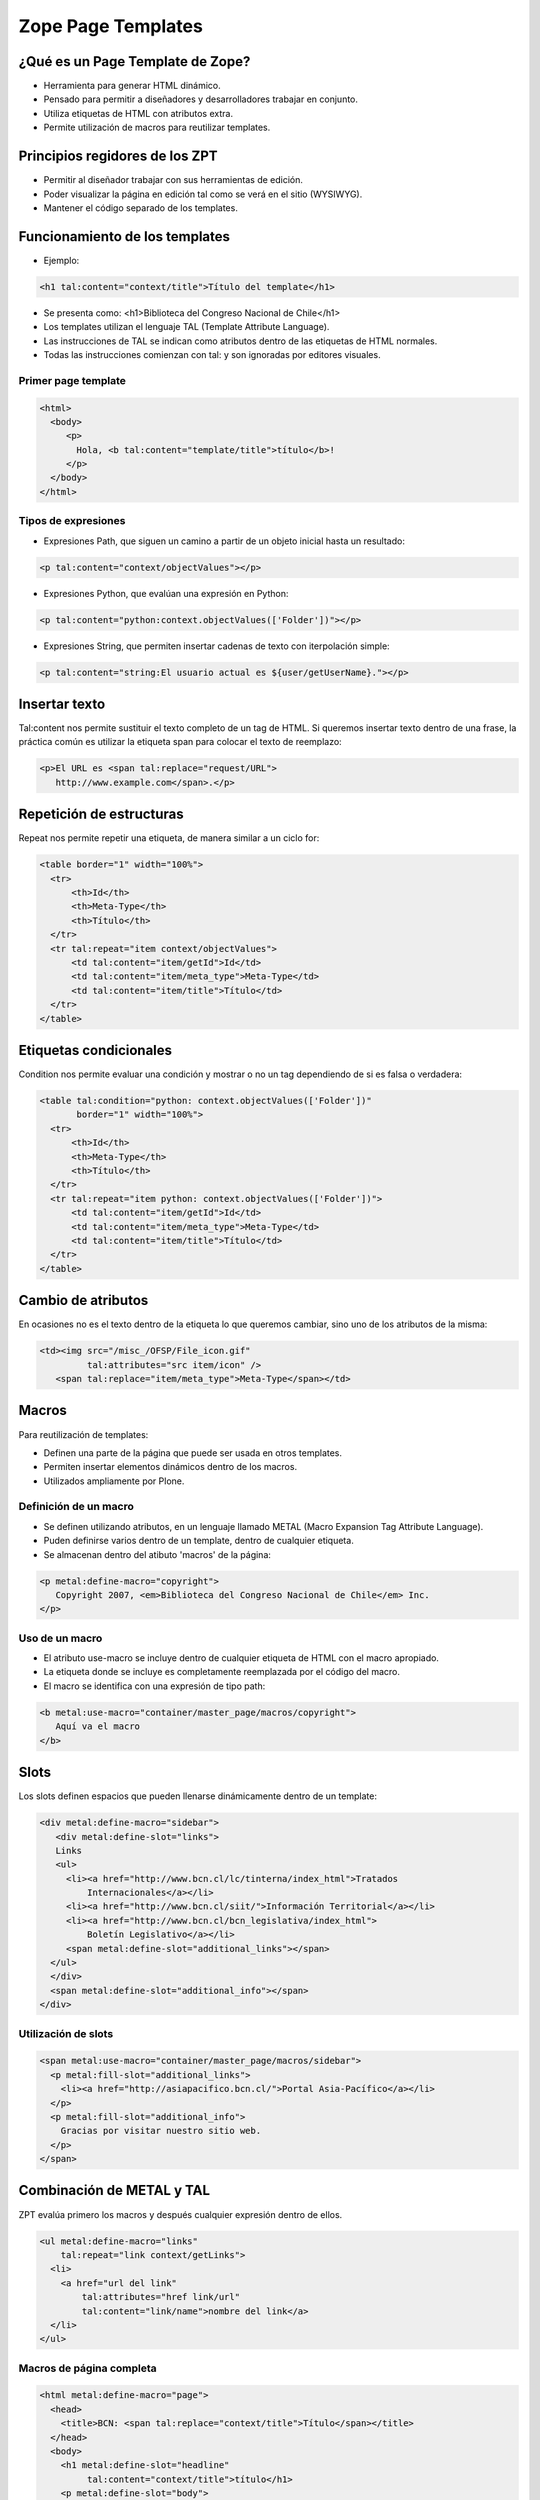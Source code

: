 .. -*- coding: utf-8 -*-

.. _zpt_lenguage:

===================
Zope Page Templates
===================

¿Qué es un Page Template de Zope?
=================================

* Herramienta para generar HTML dinámico.
* Pensado para permitir a diseñadores y desarrolladores trabajar en conjunto.
* Utiliza etiquetas de HTML con atributos extra.
* Permite utilización de macros para reutilizar templates.

Principios regidores de los ZPT
===============================

* Permitir al diseñador trabajar con sus herramientas de edición.
* Poder visualizar la página en edición tal como se verá en el sitio (WYSIWYG).
* Mantener el código separado de los templates.

Funcionamiento de los templates
===============================

* Ejemplo:

.. code-block:: html

      <h1 tal:content="context/title">Título del template</h1>

* Se presenta como: <h1>Biblioteca del Congreso Nacional de Chile</h1>
* Los templates utilizan el lenguaje TAL (Template Attribute Language).
* Las instrucciones de TAL se indican como atributos dentro de las etiquetas
  de HTML normales.
* Todas las instrucciones comienzan con tal: y son ignoradas por editores
  visuales.

Primer page template
--------------------

.. code-block:: html

    <html>
      <body>
         <p>
           Hola, <b tal:content="template/title">título</b>!
         </p>
      </body>
    </html>

Tipos de expresiones
--------------------

* Expresiones Path, que siguen un camino a partir de un objeto inicial hasta
  un resultado:
  
.. code-block:: html

       <p tal:content="context/objectValues"></p>

* Expresiones Python, que evalúan una expresión en Python:
  
.. code-block:: html

        <p tal:content="python:context.objectValues(['Folder'])"></p>

* Expresiones String, que permiten insertar cadenas de texto con iterpolación
  simple:
  
.. code-block:: html

        <p tal:content="string:El usuario actual es ${user/getUserName}."></p>

Insertar texto
==============

Tal:content nos permite sustituir el texto completo de un tag de HTML. Si
queremos insertar texto dentro de una frase, la práctica común es utilizar la
etiqueta span para colocar el texto de reemplazo:

.. code-block:: html

    <p>El URL es <span tal:replace="request/URL">
       http://www.example.com</span>.</p>

Repetición de estructuras
=========================

Repeat nos permite repetir una etiqueta, de manera similar a un ciclo for:

.. code-block:: html

    <table border="1" width="100%">
      <tr>
          <th>Id</th>
          <th>Meta-Type</th>
          <th>Título</th>
      </tr>
      <tr tal:repeat="item context/objectValues">
          <td tal:content="item/getId">Id</td>
          <td tal:content="item/meta_type">Meta-Type</td>
          <td tal:content="item/title">Título</td>
      </tr>
    </table>

Etiquetas condicionales
=======================

Condition nos permite evaluar una condición y mostrar o no un tag dependiendo
de si es falsa o verdadera:

.. code-block:: html

    <table tal:condition="python: context.objectValues(['Folder'])"
           border="1" width="100%">
      <tr>
          <th>Id</th>
          <th>Meta-Type</th>
          <th>Título</th>
      </tr>
      <tr tal:repeat="item python: context.objectValues(['Folder'])">
          <td tal:content="item/getId">Id</td>
          <td tal:content="item/meta_type">Meta-Type</td>
          <td tal:content="item/title">Título</td>
      </tr>
    </table>

Cambio de atributos
===================

En ocasiones no es el texto dentro de la etiqueta lo que queremos cambiar,
sino uno de los atributos de la misma:

.. code-block:: html

    <td><img src="/misc_/OFSP/File_icon.gif"
             tal:attributes="src item/icon" />
       <span tal:replace="item/meta_type">Meta-Type</span></td>

Macros
======

Para reutilización de templates:

* Definen una parte de la página que puede ser usada en otros templates.
* Permiten insertar elementos dinámicos dentro de los macros.
* Utilizados ampliamente por Plone.

Definición de un macro
----------------------

* Se definen utilizando atributos, en un lenguaje llamado METAL (Macro
  Expansion Tag Attribute Language).
* Puden definirse varios dentro de un template, dentro de cualquier etiqueta.
* Se almacenan dentro del atibuto 'macros' de la página:

.. code-block:: html

    <p metal:define-macro="copyright">
       Copyright 2007, <em>Biblioteca del Congreso Nacional de Chile</em> Inc.
    </p>

Uso de un macro
---------------

* El atributo use-macro se incluye dentro de cualquier etiqueta de HTML con el
  macro apropiado.
* La etiqueta donde se incluye es completamente reemplazada por el código del
  macro.
* El macro se identifica con una expresión de tipo path:

.. code-block:: html

      <b metal:use-macro="container/master_page/macros/copyright">
         Aquí va el macro
      </b>

Slots
=====

Los slots definen espacios que pueden llenarse dinámicamente dentro de un
template:

.. code-block:: html

    <div metal:define-macro="sidebar">
       <div metal:define-slot="links">
       Links
       <ul>
         <li><a href="http://www.bcn.cl/lc/tinterna/index_html">Tratados
             Internacionales</a></li>
         <li><a href="http://www.bcn.cl/siit/">Información Territorial</a></li>
         <li><a href="http://www.bcn.cl/bcn_legislativa/index_html">
             Boletín Legislativo</a></li>
         <span metal:define-slot="additional_links"></span>
      </ul>
      </div>
      <span metal:define-slot="additional_info"></span>
    </div>

Utilización de slots
--------------------

.. code-block:: html

    <span metal:use-macro="container/master_page/macros/sidebar">
      <p metal:fill-slot="additional_links">
        <li><a href="http://asiapacifico.bcn.cl/">Portal Asia-Pacífico</a></li>
      </p>
      <p metal:fill-slot="additional_info">
        Gracias por visitar nuestro sitio web.
      </p>
    </span>

Combinación de METAL y TAL
==========================

ZPT evalúa primero los macros y después cualquier expresión dentro de ellos.

.. code-block:: html

    <ul metal:define-macro="links"
        tal:repeat="link context/getLinks">
      <li>
        <a href="url del link"
            tal:attributes="href link/url"
            tal:content="link/name">nombre del link</a>
      </li>
    </ul>

Macros de página completa
-------------------------

.. code-block:: html

    <html metal:define-macro="page">
      <head>
        <title>BCN: <span tal:replace="context/title">Título</span></title>
      </head>
      <body>
        <h1 metal:define-slot="headline"
             tal:content="context/title">título</h1>
        <p metal:define-slot="body">
           Cuerpo del documento.
        </p>
        <span metal:define-slot="footer">
           <p>Copyright 2007 Biblioteca del Congreso Nacional de Chile</p>
        </span>
      </body>
    </html>


Referencias
===========

-   `Zope Page Templates`_ desde la comunidad Plone Mexico.

.. _Zope Page Templates: http://www.plone.mx/docs/zpt.html
